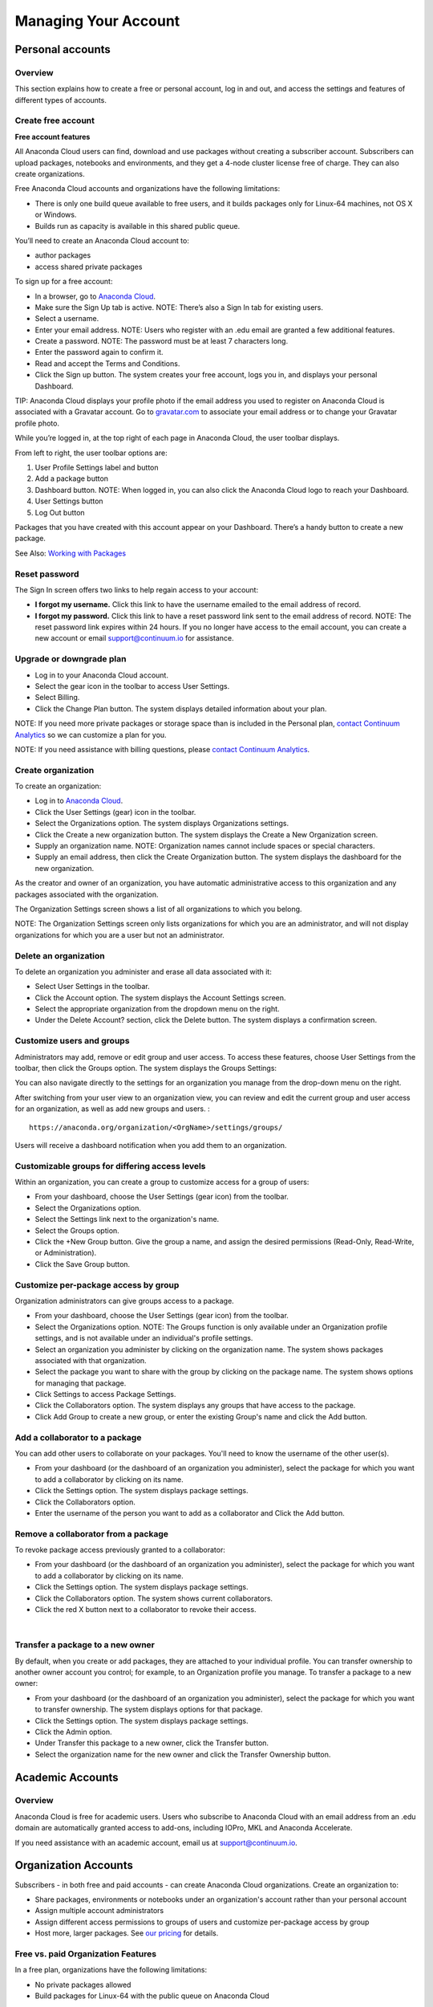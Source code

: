 =====================
Managing Your Account
=====================

Personal accounts
=================


Overview
~~~~~~~~

This section explains how to create a free or personal account, log in
and out, and access the settings and features of different types of
accounts.

Create free account
~~~~~~~~~~~~~~~~~~~

**Free account features**

All Anaconda Cloud users can find, download and use packages without
creating a subscriber account. Subscribers can upload packages,
notebooks and environments, and they get a 4-node cluster license free
of charge. They can also create organizations.

Free Anaconda Cloud accounts and organizations have the following
limitations:

-  There is only one build queue available to free users, and it builds
   packages only for Linux-64 machines, not OS X or Windows.
-  Builds run as capacity is available in this shared public queue.

You’ll need to create an Anaconda Cloud account to:

-  author packages
-  access shared private packages

To sign up for a free account:

-  In a browser, go to `Anaconda Cloud <http://anaconda.org>`__.
-  Make sure the Sign Up tab is active. NOTE: There’s also a Sign In tab
   for existing users. |Anaconda Cloud home page|
-  Select a username.
-  Enter your email address. NOTE: Users who register with an .edu email
   are granted a few additional features.
-  Create a password. NOTE: The password must be at least 7 characters
   long.
-  Enter the password again to confirm it.
-  Read and accept the Terms and Conditions.
-  Click the Sign up button. The system creates your free account, logs
   you in, and displays your personal Dashboard.

TIP: Anaconda Cloud displays your profile photo if the email address you
used to register on Anaconda Cloud is associated with a Gravatar
account. Go to `gravatar.com <http://gravatar.com>`__ to associate your
email address or to change your Gravatar profile photo.

While you’re logged in, at the top right of each page in Anaconda Cloud,
the user toolbar displays. |Anaconda Cloud user toolbar|

From left to right, the user toolbar options are:

#. User Profile Settings label and button
#. Add a package button
#. Dashboard button. NOTE: When logged in, you can also click the
   Anaconda Cloud logo to reach your Dashboard.
#. User Settings button
#. Log Out button

Packages that you have created with this account appear on your
Dashboard. There’s a handy button to create a new package.

See Also: `Working with Packages </using.html#Packages>`__


Reset password
~~~~~~~~~~~~~~

The Sign In screen offers two links to help regain access to your
account:

-  **I forgot my username.** Click this link to have the username
   emailed to the email address of record.
-  **I forgot my password.** Click this link to have a reset password
   link sent to the email address of record. NOTE: The reset password
   link expires within 24 hours. If you no longer have access to the
   email account, you can create a new account or email
   `support@continuum.io <mailto:support@continuum.io>`__ for
   assistance.


Upgrade or downgrade plan
~~~~~~~~~~~~~~~~~~~~~~~~~

-  Log in to your Anaconda Cloud account.
-  Select the gear icon in the toolbar to access User Settings.
-  Select Billing.
-  Click the Change Plan button. The system displays detailed
   information about your plan.

NOTE: If you need more private packages or storage space than is
included in the Personal plan, `contact Continuum
Analytics <https://www.continuum.io/contact-us>`__ so we can customize a
plan for you.

NOTE: If you need assistance with billing questions, please `contact
Continuum Analytics <https://www.continuum.io/contact-us>`__.


Create organization
~~~~~~~~~~~~~~~~~~~

To create an organization:

-  Log in to `Anaconda Cloud <http://anaconda.org>`__.
-  Click the User Settings (gear) icon in the toolbar.
-  Select the Organizations option. The system displays Organizations
   settings.
-  Click the Create a new organization button. The system displays the
   Create a New Organization screen.
-  Supply an organization name. NOTE: Organization names cannot include
   spaces or special characters.
-  Supply an email address, then click the Create Organization button.
   The system displays the dashboard for the new organization.

As the creator and owner of an organization, you have automatic
administrative access to this organization and any packages associated
with the organization.

The Organization Settings screen shows a list of all organizations to
which you belong.

NOTE: The Organization Settings screen only lists organizations for
which you are an administrator, and will not display organizations for
which you are a user but not an administrator.


Delete an organization
~~~~~~~~~~~~~~~~~~~~~~

To delete an organization you administer and erase all data associated
with it:

-  Select User Settings in the toolbar.
-  Click the Account option. The system displays the Account Settings
   screen.
-  Select the appropriate organization from the dropdown menu on the
   right.
-  Under the Delete Account? section, click the Delete button. The
   system displays a confirmation screen.


Customize users and groups
~~~~~~~~~~~~~~~~~~~~~~~~~~

Administrators may add, remove or edit group and user access. To access
these features, choose User Settings from the toolbar, then click the
Groups option. The system displays the Groups Settings:

You can also navigate directly to the settings for an organization you
manage from the drop-down menu on the right.

After switching from your user view to an organization view, you can
review and edit the current group and user access for an organization,
as well as add new groups and users. :

::

        https://anaconda.org/organization/<OrgName>/settings/groups/

Users will receive a dashboard notification when you add them to an
organization.


Customizable groups for differing access levels
~~~~~~~~~~~~~~~~~~~~~~~~~~~~~~~~~~~~~~~~~~~~~~~

Within an organization, you can create a group to customize access for a
group of users:

-  From your dashboard, choose the User Settings (gear icon) from the
   toolbar.
-  Select the Organizations option.
-  Select the Settings link next to the organization's name.
-  Select the Groups option.
-  Click the +New Group button. Give the group a name, and assign the
   desired permissions (Read-Only, Read-Write, or Administration).
-  Click the Save Group button.

Customize per-package access by group
~~~~~~~~~~~~~~~~~~~~~~~~~~~~~~~~~~~~~

Organization administrators can give groups access to a package.

-  From your dashboard, choose the User Settings (gear icon) from the
   toolbar.
-  Select the Organizations option. NOTE: The Groups function is only
   available under an Organization profile settings, and is not
   available under an individual's profile settings.
-  Select an organization you administer by clicking on the organization
   name. The system shows packages associated with that organization.
-  Select the package you want to share with the group by clicking on
   the package name. The system shows options for managing that package.
-  Click Settings to access Package Settings.
-  Click the Collaborators option. The system displays any groups that
   have access to the package.
-  Click Add Group to create a new group, or enter the existing Group's
   name and click the Add button.


Add a collaborator to a package
~~~~~~~~~~~~~~~~~~~~~~~~~~~~~~~

You can add other users to collaborate on your packages. You'll need to
know the username of the other user(s).

-  From your dashboard (or the dashboard of an organization you
   administer), select the package for which you want to add a
   collaborator by clicking on its name.
-  Click the Settings option. The system displays package settings.
-  Click the Collaborators option.
-  Enter the username of the person you want to add as a collaborator
   and Click the Add button.


Remove a collaborator from a package
~~~~~~~~~~~~~~~~~~~~~~~~~~~~~~~~~~~~

To revoke package access previously granted to a collaborator:

-  From your dashboard (or the dashboard of an organization you
   administer), select the package for which you want to add a
   collaborator by clicking on its name.
-  Click the Settings option. The system displays package settings.
-  Click the Collaborators option. The system shows current
   collaborators.
-  Click the red X button next to a collaborator to revoke their access.

|

Transfer a package to a new owner
~~~~~~~~~~~~~~~~~~~~~~~~~~~~~~~~~

By default, when you create or add packages, they are attached to your
individual profile. You can transfer ownership to another owner account
you control; for example, to an Organization profile you manage. To
transfer a package to a new owner:

-  From your dashboard (or the dashboard of an organization you
   administer), select the package for which you want to transfer
   ownership. The system displays options for that package.
-  Click the Settings option. The system displays package settings.
-  Click the Admin option.
-  Under Transfer this package to a new owner, click the Transfer
   button.
-  Select the organization name for the new owner and click the Transfer
   Ownership button.


Academic Accounts
=================

Overview
~~~~~~~~

Anaconda Cloud is free for academic users. Users who subscribe to
Anaconda Cloud with an email address from an .edu domain are
automatically granted access to add-ons, including IOPro, MKL and
Anaconda Accelerate.

If you need assistance with an academic account, email us at
`support@continuum.io <mailto:support@continuum.io>`__.


Organization Accounts
=====================

Subscribers - in both free and paid accounts - can create Anaconda Cloud
organizations. Create an organization to:

-  Share packages, environments or notebooks under an organization's
   account rather than your personal account
-  Assign multiple account administrators
-  Assign different access permissions to groups of users and customize
   per-package access by group
-  Host more, larger packages. See `our
   pricing <https://anaconda.org/about/pricing>`__ for details.


Free vs. paid Organization Features
~~~~~~~~~~~~~~~~~~~~~~~~~~~~~~~~~~~

In a free plan, organizations have the following limitations:

-  No private packages allowed
-  Build packages for Linux-64 with the public queue on Anaconda Cloud

In a paid plan, organizations can:

-  Host up to 100 private packages
-  Use up to 100 GB of Storage
-  Configure build workers and attach them to private build queue(s) -
   build your own cross-platform packages

See `our pricing <https://anaconda.org/about/pricing>`__ for details.

.. |Anaconda Cloud home page| image:: /img/cloud-home.jpg
.. |Anaconda Cloud user toolbar| image:: /img/cloud-user-toolbar.jpg
